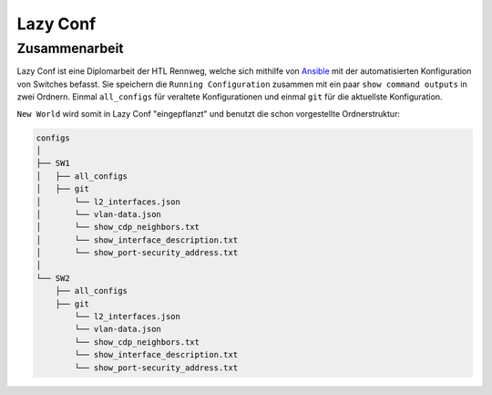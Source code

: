 Lazy Conf
=====

.. _lazyconf:

Zusammenarbeit
------------

Lazy Conf ist eine Diplomarbeit der HTL Rennweg, welche sich mithilfe von Ansible_ mit der automatisierten Konfiguration von Switches befasst. Sie speichern die ``Running Configuration`` zusammen mit ein paar ``show command outputs`` in zwei Ordnern. Einmal ``all_configs`` für veraltete Konfigurationen und einmal ``git`` für die aktuellste Konfiguration.

.. _Ansible: https://www.ansible.com/

``New World`` wird somit in Lazy Conf "eingepflanzt" und benutzt die schon vorgestellte Ordnerstruktur:

.. code-block:: bash

    configs
    │
    ├── SW1
    │   ├── all_configs
    │   ├── git
    │       └── l2_interfaces.json
    │       └── vlan-data.json
    │       └── show_cdp_neighbors.txt
    │       └── show_interface_description.txt
    │       └── show_port-security_address.txt
    │
    └── SW2     
        ├── all_configs
        ├── git
            └── l2_interfaces.json
            └── vlan-data.json
            └── show_cdp_neighbors.txt
            └── show_interface_description.txt
            └── show_port-security_address.txt
